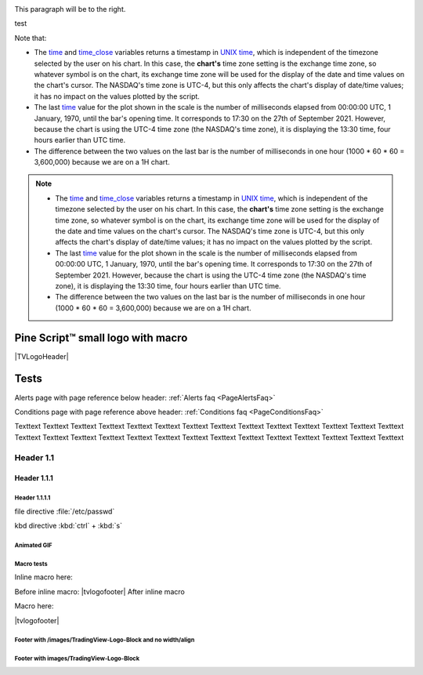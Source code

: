 .. _PageTests:

.. |TVLogoHeader| image:: /images/logo/Pine_Script_logo_small.png
   :alt: Pine Script™
   :align: right
   :width: 50
   :height: 50

.. |tvlogofooter| image:: /images/logo/TradingView_Logo_Block.svg
   :width: 400px
   :align: center


.. |pic1| image:: /images/logo/Pine_Script_logo.svg
   :alt: Pine Script™ logo
   :target: https://www.tradingview.com/pine-script-docs/en/v5/Introduction.html
   :width: 100
   :height: 100
   :class: right

.. |pic2| image:: /images/logo/Pine_Script_logo.svg
   :alt: Pine Script™ logo
   :target: https://www.tradingview.com/pine-script-docs/en/v5/Introduction.html
   :width: 100
   :height: 100
   :class: right

.. class:: right

.. align:: right

.. class:: right

   This paragraph will be to the right.

|pic1| test |pic2|

.. image:: /images/logo/Pine_Script_logo.svg
   :alt: Pine Script™ logo
   :target: https://www.tradingview.com/pine-script-docs/en/v5/Introduction.html
   :align: right
   :width: 100
   :height: 100
   :class: right
.. image:: /images/logo/Pine_Script_logo.svg
   :alt: Pine Script™ logo
   :target: https://www.tradingview.com/pine-script-docs/en/v5/Introduction.html
   :align: right
   :width: 100
   :height: 100
   :class: right

Note that:

- The `time <https://www.tradingview.com/pine-script-reference/v5/#var_time>`__ and
  `time_close <https://www.tradingview.com/pine-script-reference/v5/#var_time_close>`__ variables
  returns a timestamp in `UNIX time <https://en.wikipedia.org/wiki/Unix_time>`__, which is independent of the timezone selected by the user on his chart.
  In this case, the **chart's** time zone setting is the exchange time zone, so whatever symbol is on the chart, 
  its exchange time zone will be used for the display of the date and time values on the chart's cursor.
  The NASDAQ's time zone is UTC-4, but this only affects the chart's display of date/time values; it has no impact on the
  values plotted by the script.
- The last `time <https://www.tradingview.com/pine-script-reference/v5/#var_time>`__
  value for the plot shown in the scale is the number of milliseconds elapsed from 00:00:00 UTC, 1 January, 1970, until the bar's opening time.
  It corresponds to 17:30 on the 27th of September 2021. However, because the chart is using the UTC-4 time zone (the NASDAQ's time zone),
  it is displaying the 13:30 time, four hours earlier than UTC time.
- The difference between the two values on the last bar is the number of milliseconds in one hour (1000 * 60 * 60 = 3,600,000)
  because we are on a 1H chart.


.. note::

   - The `time <https://www.tradingview.com/pine-script-reference/v5/#var_time>`__ and
     `time_close <https://www.tradingview.com/pine-script-reference/v5/#var_time_close>`__ variables
     returns a timestamp in `UNIX time <https://en.wikipedia.org/wiki/Unix_time>`__, which is independent of the timezone selected by the user on his chart.
     In this case, the **chart's** time zone setting is the exchange time zone, so whatever symbol is on the chart, 
     its exchange time zone will be used for the display of the date and time values on the chart's cursor.
     The NASDAQ's time zone is UTC-4, but this only affects the chart's display of date/time values; it has no impact on the
     values plotted by the script.
   - The last `time <https://www.tradingview.com/pine-script-reference/v5/#var_time>`__
     value for the plot shown in the scale is the number of milliseconds elapsed from 00:00:00 UTC, 1 January, 1970, until the bar's opening time.
     It corresponds to 17:30 on the 27th of September 2021. However, because the chart is using the UTC-4 time zone (the NASDAQ's time zone),
     it is displaying the 13:30 time, four hours earlier than UTC time.
   - The difference between the two values on the last bar is the number of milliseconds in one hour (1000 * 60 * 60 = 3,600,000)
     because we are on a 1H chart.


Pine Script™ small logo with macro
==================================

|TVLogoHeader|



Tests
=====

Alerts page with page reference below header: 
:ref:`Alerts faq <PageAlertsFaq>`

Conditions page with page reference above header:
:ref:`Conditions faq <PageConditionsFaq>`

Texttext Texttext Texttext Texttext Texttext Texttext Texttext Texttext Texttext 
Texttext Texttext Texttext Texttext Texttext Texttext Texttext Texttext 
Texttext Texttext Texttext Texttext Texttext Texttext Texttext Texttext Texttext Texttext Texttext 


Header 1.1
----------

Header 1.1.1
~~~~~~~~~~~~

Header 1.1.1.1
""""""""""""""

file directive :file:`/etc/passwd`

kbd directive :kbd:`ctrl` + :kbd:`s`



Animated GIF
""""""""""""

.. image:: /images/Test-GIF-01.gif

   


Macro tests
"""""""""""

Inline macro here:

Before inline macro: |tvlogofooter| After inline macro

Macro here:

|tvlogofooter|



Footer with /images/TradingView-Logo-Block and no width/align
"""""""""""""""""""""""""""""""""""""""""""""""""""""""""""""

.. image:: /images/logo/TradingView_Logo_Block.svg



Footer with images/TradingView-Logo-Block
"""""""""""""""""""""""""""""""""""""""

.. image:: /images/logo/TradingView_Logo_Block.svg
    :width: 400px
    :align: center


